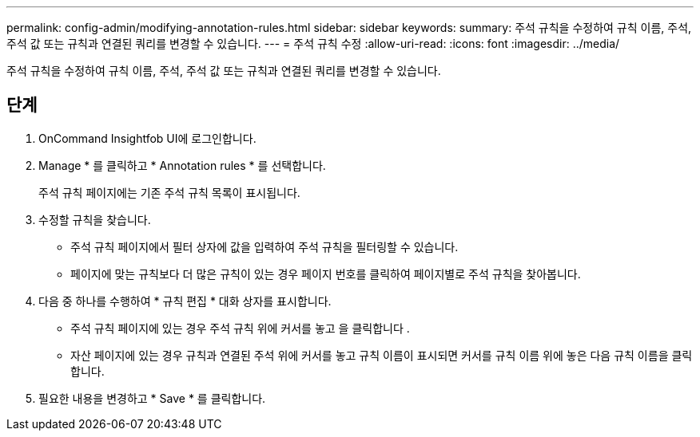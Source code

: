 ---
permalink: config-admin/modifying-annotation-rules.html 
sidebar: sidebar 
keywords:  
summary: 주석 규칙을 수정하여 규칙 이름, 주석, 주석 값 또는 규칙과 연결된 쿼리를 변경할 수 있습니다. 
---
= 주석 규칙 수정
:allow-uri-read: 
:icons: font
:imagesdir: ../media/


[role="lead"]
주석 규칙을 수정하여 규칙 이름, 주석, 주석 값 또는 규칙과 연결된 쿼리를 변경할 수 있습니다.



== 단계

. OnCommand Insightfob UI에 로그인합니다.
. Manage * 를 클릭하고 * Annotation rules * 를 선택합니다.
+
주석 규칙 페이지에는 기존 주석 규칙 목록이 표시됩니다.

. 수정할 규칙을 찾습니다.
+
** 주석 규칙 페이지에서 필터 상자에 값을 입력하여 주석 규칙을 필터링할 수 있습니다.
** 페이지에 맞는 규칙보다 더 많은 규칙이 있는 경우 페이지 번호를 클릭하여 페이지별로 주석 규칙을 찾아봅니다.


. 다음 중 하나를 수행하여 * 규칙 편집 * 대화 상자를 표시합니다.
+
** 주석 규칙 페이지에 있는 경우 주석 규칙 위에 커서를 놓고 을 클릭합니다 image:../media/edit-annotation-icon.gif[""].
** 자산 페이지에 있는 경우 규칙과 연결된 주석 위에 커서를 놓고 규칙 이름이 표시되면 커서를 규칙 이름 위에 놓은 다음 규칙 이름을 클릭합니다.


. 필요한 내용을 변경하고 * Save * 를 클릭합니다.

